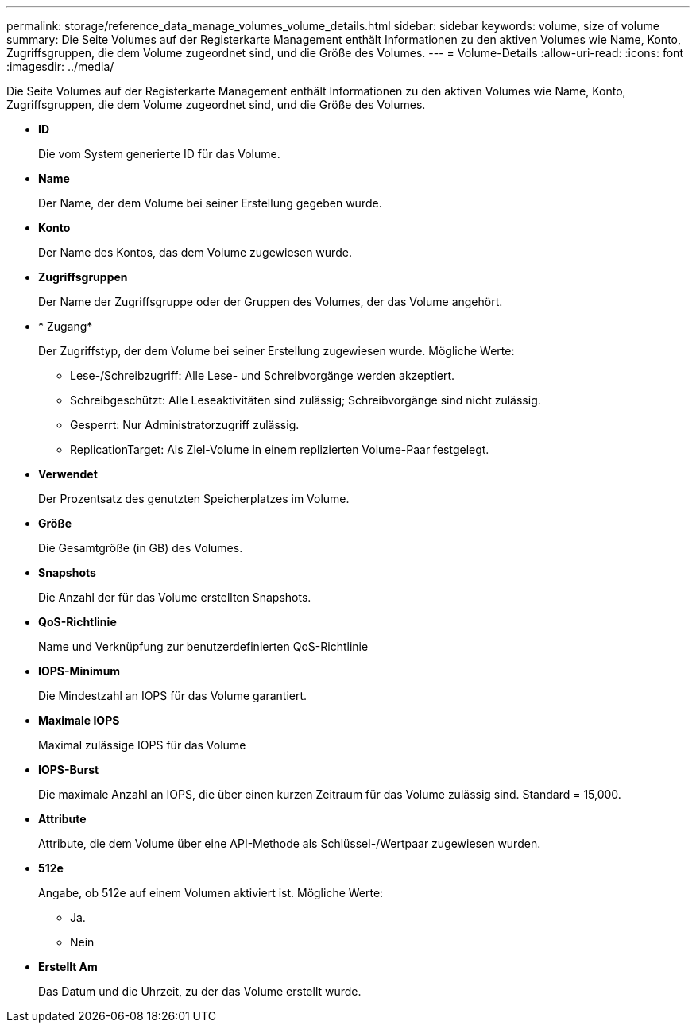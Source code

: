 ---
permalink: storage/reference_data_manage_volumes_volume_details.html 
sidebar: sidebar 
keywords: volume, size of volume 
summary: Die Seite Volumes auf der Registerkarte Management enthält Informationen zu den aktiven Volumes wie Name, Konto, Zugriffsgruppen, die dem Volume zugeordnet sind, und die Größe des Volumes. 
---
= Volume-Details
:allow-uri-read: 
:icons: font
:imagesdir: ../media/


[role="lead"]
Die Seite Volumes auf der Registerkarte Management enthält Informationen zu den aktiven Volumes wie Name, Konto, Zugriffsgruppen, die dem Volume zugeordnet sind, und die Größe des Volumes.

* *ID*
+
Die vom System generierte ID für das Volume.

* *Name*
+
Der Name, der dem Volume bei seiner Erstellung gegeben wurde.

* *Konto*
+
Der Name des Kontos, das dem Volume zugewiesen wurde.

* *Zugriffsgruppen*
+
Der Name der Zugriffsgruppe oder der Gruppen des Volumes, der das Volume angehört.

* * Zugang*
+
Der Zugriffstyp, der dem Volume bei seiner Erstellung zugewiesen wurde. Mögliche Werte:

+
** Lese-/Schreibzugriff: Alle Lese- und Schreibvorgänge werden akzeptiert.
** Schreibgeschützt: Alle Leseaktivitäten sind zulässig; Schreibvorgänge sind nicht zulässig.
** Gesperrt: Nur Administratorzugriff zulässig.
** ReplicationTarget: Als Ziel-Volume in einem replizierten Volume-Paar festgelegt.


* *Verwendet*
+
Der Prozentsatz des genutzten Speicherplatzes im Volume.

* *Größe*
+
Die Gesamtgröße (in GB) des Volumes.

* *Snapshots*
+
Die Anzahl der für das Volume erstellten Snapshots.

* *QoS-Richtlinie*
+
Name und Verknüpfung zur benutzerdefinierten QoS-Richtlinie

* *IOPS-Minimum*
+
Die Mindestzahl an IOPS für das Volume garantiert.

* *Maximale IOPS*
+
Maximal zulässige IOPS für das Volume

* *IOPS-Burst*
+
Die maximale Anzahl an IOPS, die über einen kurzen Zeitraum für das Volume zulässig sind. Standard = 15,000.

* *Attribute*
+
Attribute, die dem Volume über eine API-Methode als Schlüssel-/Wertpaar zugewiesen wurden.

* *512e*
+
Angabe, ob 512e auf einem Volumen aktiviert ist. Mögliche Werte:

+
** Ja.
** Nein


* *Erstellt Am*
+
Das Datum und die Uhrzeit, zu der das Volume erstellt wurde.



